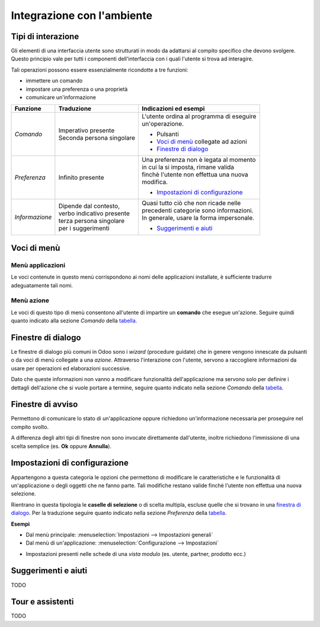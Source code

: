 ===========================
Integrazione con l'ambiente
===========================

Tipi di interazione 
===================

Gli elementi di una interfaccia utente sono strutturati in modo da adattarsi
al compito specifico che devono svolgere. Questo principio vale per tutti i
componenti dell'interfaccia con i quali l'utente si trova ad interagire.

Tali operazioni possono essere essenzialmente ricondotte a tre funzioni:

* immettere un comando
* impostare una preferenza o una proprietà
* comunicare un'informazione


================= ============================ =================================
Funzione          Traduzione                   Indicazioni ed esempi
================= ============================ =================================
*Comando*         | Imperativo presente        | L'utente ordina al programma di eseguire
                  | Seconda persona singolare  | un'operazione.
 
                                               * Pulsanti

                                               * `Voci di menù <Voci di menù_>`_
                                                 collegate ad azioni

                                               * `Finestre di dialogo <Finestre di dialogo_>`_

*Preferenza*      | Infinito presente          | Una preferenza non è legata al momento
                                               | in cui la si imposta, rimane valida
                                               | finchè l'utente non effettua una nuova
                                               | modifica.

                                               * `Impostazioni di configurazione <Impostazioni di configurazione_>`_

*Informazione*    | Dipende dal contesto,      | Quasi tutto ciò che non ricade nelle
                  | verbo indicativo presente  | precedenti categorie sono informazioni.
                  | terza persona singolare    | In generale, usare la forma impersonale.
                  | per i suggerimenti         
                                               * `Suggerimenti e aiuti <Suggerimenti e aiuti_>`_
================= ============================ =================================



Voci di menù
============

Menù applicazioni
-----------------

Le voci contenute in questo menù corrispondono ai nomi delle applicazioni installate, è sufficiente tradurre adeguatamente tali nomi.

.. image:: immagini/integrazione01.png
   :align: center

Menù azione
-----------

Le voci di questo tipo di menù consentono all'utente di impartire un **comando**
che esegue un'azione. Seguire quindi quanto indicato alla sezione *Comando*
della `tabella <Tipi di interazione_>`_.

.. image:: immagini/integrazione02.png
   :align: center

Finestre di dialogo
===================

Le finestre di dialogo più comuni in Odoo sono i *wizard* (procedure guidate)
che in genere vengono innescate da pulsanti o da voci di menù collegate a
una *azione*. Attraverso l'interazione con l'utente, servono a raccogliere
informazioni da usare per operazioni ed elaborazioni successive.

Dato che queste informazioni non vanno a modificare funzionalità
dell'applicazione ma servono solo per definire i dettagli dell'azione che si
vuole portare a termine, seguire quanto indicato nella sezione *Comando*
della `tabella <Tipi di interazione_>`_.



.. image:: immagini/integrazione03.png
   :align: center



Finestre di avviso
==================

Permettono di comunicare lo stato di un'applicazione oppure richiedono
un'informazione necessaria per proseguire nel compito svolto.

A differenza degli altri tipi di finestre non sono invocate direttamente
dall'utente, inoltre richiedono l'immissione di una scelta semplice
(es. **Ok** oppure **Annulla**).

.. image:: immagini/integrazione04.png
   :align: center


Impostazioni di configurazione
==============================

Appartengono a questa categoria le opzioni che permettono di modificare le
caratteristiche e le funzionalità di un'applicazione o degli oggetti che
ne fanno parte. Tali modifiche restano valide finchè l'utente non effettua
una nuova selezione.

Rientrano in questa tipologia le **caselle di selezione** o di scelta
multipla, escluse quelle che si trovano in una `finestra di dialogo <Finestre di dialogo_>`_.
Per la traduzione seguire quanto indicato nella sezione *Preferenza*
della `tabella <Tipi di interazione_>`_.


**Esempi**

* Dal menù principale: :menuselection:`Impostazioni --> Impostazioni generali`
  
* Dal menù di un'applicazione: :menuselection:`Configurazione --> Impostazioni`
 
.. image:: immagini/integrazione05.png
   :align: center


* Impostazioni presenti nelle schede di una *vista modulo* (es. utente, partner, prodotto ecc.)

.. image:: immagini/integrazione06.png
   :align: center


Suggerimenti e aiuti
====================

TODO

Tour e assistenti
=================

TODO


